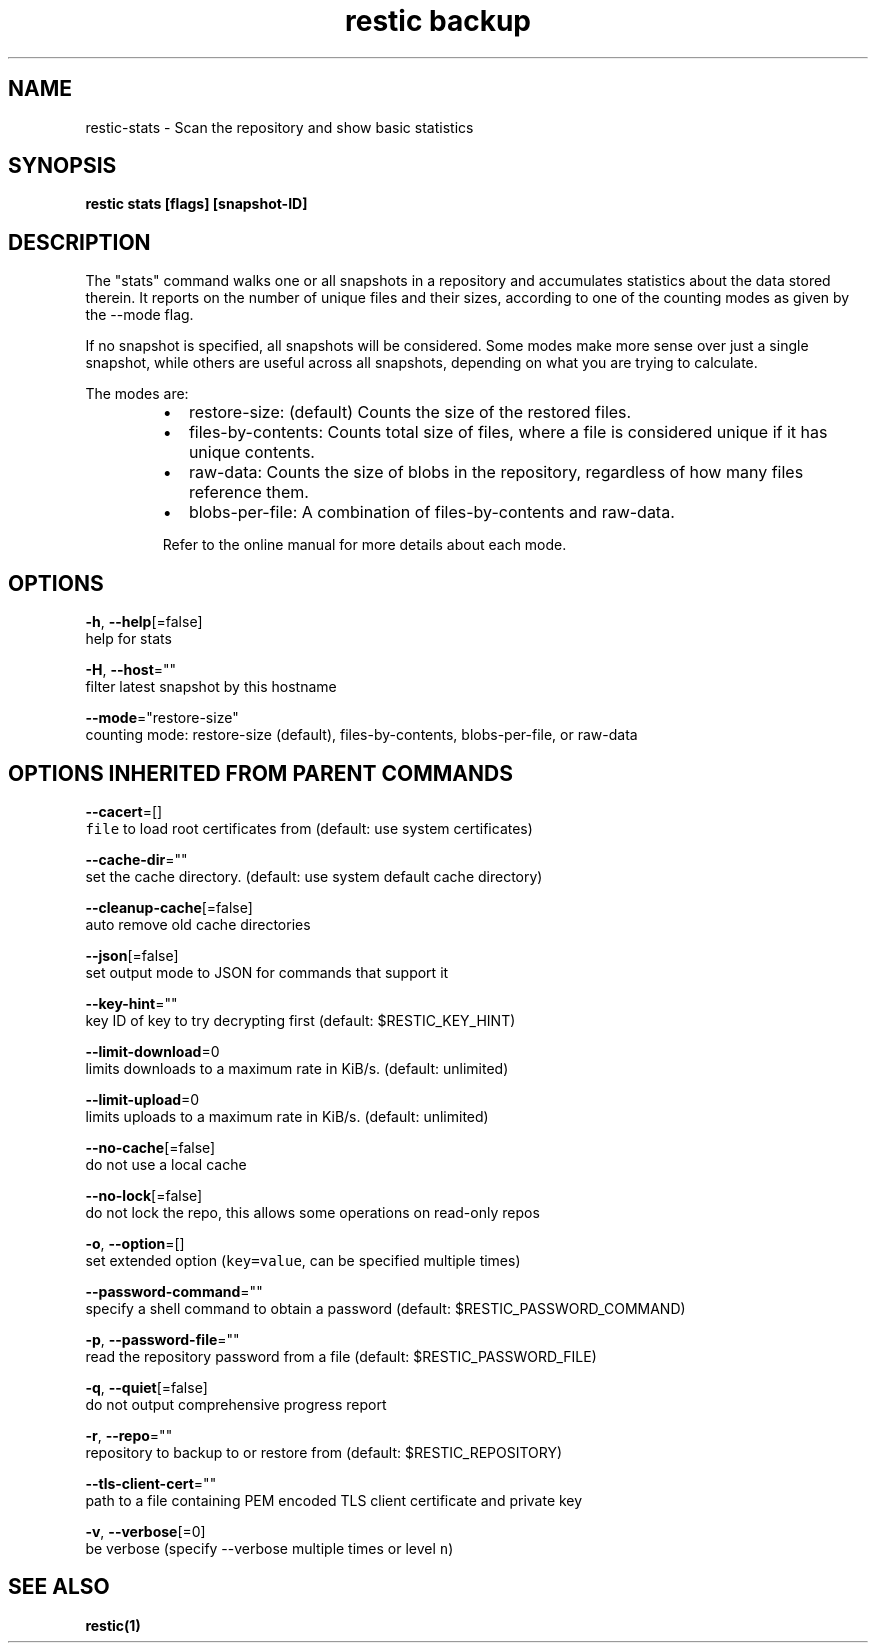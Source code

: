 .TH "restic backup" "1" "Jan 2017" "generated by `restic generate`" "" 
.nh
.ad l


.SH NAME
.PP
restic\-stats \- Scan the repository and show basic statistics


.SH SYNOPSIS
.PP
\fBrestic stats [flags] [snapshot\-ID]\fP


.SH DESCRIPTION
.PP
The "stats" command walks one or all snapshots in a repository and
accumulates statistics about the data stored therein. It reports on
the number of unique files and their sizes, according to one of
the counting modes as given by the \-\-mode flag.

.PP
If no snapshot is specified, all snapshots will be considered. Some
modes make more sense over just a single snapshot, while others
are useful across all snapshots, depending on what you are trying
to calculate.

.PP
The modes are:

.RS
.IP \(bu 2
restore\-size: (default) Counts the size of the restored files.
.IP \(bu 2
files\-by\-contents: Counts total size of files, where a file is
considered unique if it has unique contents.
.IP \(bu 2
raw\-data: Counts the size of blobs in the repository, regardless of
how many files reference them.
.IP \(bu 2
blobs\-per\-file: A combination of files\-by\-contents and raw\-data.

.PP
Refer to the online manual for more details about each mode.

.RE


.SH OPTIONS
.PP
\fB\-h\fP, \fB\-\-help\fP[=false]
    help for stats

.PP
\fB\-H\fP, \fB\-\-host\fP=""
    filter latest snapshot by this hostname

.PP
\fB\-\-mode\fP="restore\-size"
    counting mode: restore\-size (default), files\-by\-contents, blobs\-per\-file, or raw\-data


.SH OPTIONS INHERITED FROM PARENT COMMANDS
.PP
\fB\-\-cacert\fP=[]
    \fB\fCfile\fR to load root certificates from (default: use system certificates)

.PP
\fB\-\-cache\-dir\fP=""
    set the cache directory. (default: use system default cache directory)

.PP
\fB\-\-cleanup\-cache\fP[=false]
    auto remove old cache directories

.PP
\fB\-\-json\fP[=false]
    set output mode to JSON for commands that support it

.PP
\fB\-\-key\-hint\fP=""
    key ID of key to try decrypting first (default: $RESTIC\_KEY\_HINT)

.PP
\fB\-\-limit\-download\fP=0
    limits downloads to a maximum rate in KiB/s. (default: unlimited)

.PP
\fB\-\-limit\-upload\fP=0
    limits uploads to a maximum rate in KiB/s. (default: unlimited)

.PP
\fB\-\-no\-cache\fP[=false]
    do not use a local cache

.PP
\fB\-\-no\-lock\fP[=false]
    do not lock the repo, this allows some operations on read\-only repos

.PP
\fB\-o\fP, \fB\-\-option\fP=[]
    set extended option (\fB\fCkey=value\fR, can be specified multiple times)

.PP
\fB\-\-password\-command\fP=""
    specify a shell command to obtain a password (default: $RESTIC\_PASSWORD\_COMMAND)

.PP
\fB\-p\fP, \fB\-\-password\-file\fP=""
    read the repository password from a file (default: $RESTIC\_PASSWORD\_FILE)

.PP
\fB\-q\fP, \fB\-\-quiet\fP[=false]
    do not output comprehensive progress report

.PP
\fB\-r\fP, \fB\-\-repo\fP=""
    repository to backup to or restore from (default: $RESTIC\_REPOSITORY)

.PP
\fB\-\-tls\-client\-cert\fP=""
    path to a file containing PEM encoded TLS client certificate and private key

.PP
\fB\-v\fP, \fB\-\-verbose\fP[=0]
    be verbose (specify \-\-verbose multiple times or level \fB\fCn\fR)


.SH SEE ALSO
.PP
\fBrestic(1)\fP

